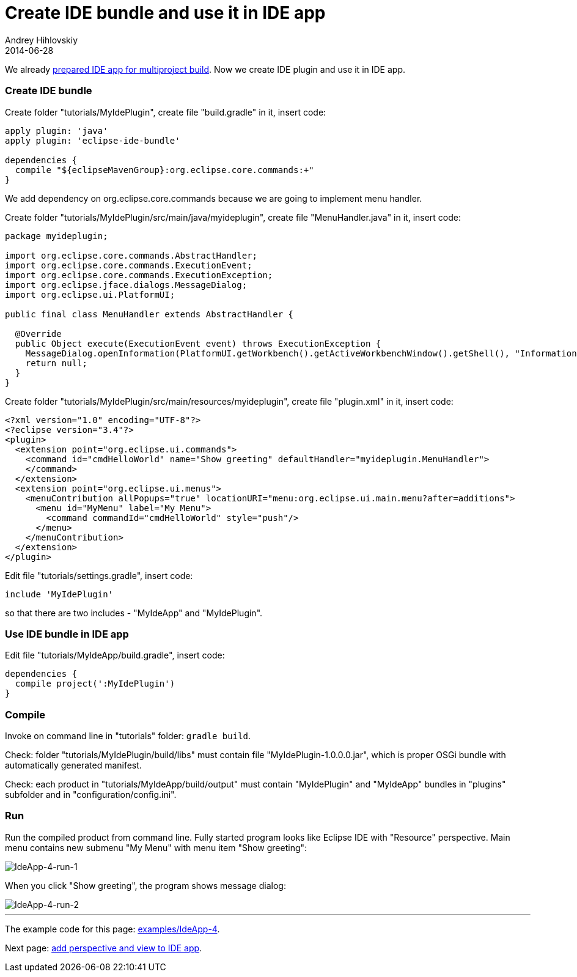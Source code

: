 = Create IDE bundle and use it in IDE app
Andrey Hihlovskiy
2014-06-28
:sectanchors:
:jbake-type: page
:jbake-status: published

We already xref:Prepare-IDE-app-for-multiproject-build#[prepared IDE app for multiproject build]. Now we create IDE plugin and use it in IDE app.

### Create IDE bundle

Create folder "tutorials/MyIdePlugin", create file "build.gradle" in it, insert code:

```groovy
apply plugin: 'java'
apply plugin: 'eclipse-ide-bundle'

dependencies {
  compile "${eclipseMavenGroup}:org.eclipse.core.commands:+"
}
```
We add dependency on org.eclipse.core.commands because we are going to implement menu handler.

Create folder "tutorials/MyIdePlugin/src/main/java/myideplugin", create file "MenuHandler.java" in it, insert code:

```java
package myideplugin;

import org.eclipse.core.commands.AbstractHandler;
import org.eclipse.core.commands.ExecutionEvent;
import org.eclipse.core.commands.ExecutionException;
import org.eclipse.jface.dialogs.MessageDialog;
import org.eclipse.ui.PlatformUI;

public final class MenuHandler extends AbstractHandler {

  @Override
  public Object execute(ExecutionEvent event) throws ExecutionException {
    MessageDialog.openInformation(PlatformUI.getWorkbench().getActiveWorkbenchWindow().getShell(), "Information", "Hello, world!");
    return null;
  }
}
```

Create folder "tutorials/MyIdePlugin/src/main/resources/myideplugin", create file "plugin.xml" in it, insert code:

```xml
<?xml version="1.0" encoding="UTF-8"?>
<?eclipse version="3.4"?>
<plugin>
  <extension point="org.eclipse.ui.commands">
    <command id="cmdHelloWorld" name="Show greeting" defaultHandler="myideplugin.MenuHandler">
    </command>
  </extension>
  <extension point="org.eclipse.ui.menus">
    <menuContribution allPopups="true" locationURI="menu:org.eclipse.ui.main.menu?after=additions">
      <menu id="MyMenu" label="My Menu">
        <command commandId="cmdHelloWorld" style="push"/>
      </menu>
    </menuContribution>
  </extension>
</plugin>
```

Edit file "tutorials/settings.gradle", insert code:

```groovy
include 'MyIdePlugin'
```
so that there are two includes - "MyIdeApp" and "MyIdePlugin".

### Use IDE bundle in IDE app

Edit file "tutorials/MyIdeApp/build.gradle", insert code:

```groovy
dependencies {
  compile project(':MyIdePlugin')
}
```

### Compile

Invoke on command line in "tutorials" folder: `gradle build`.

Check: folder "tutorials/MyIdePlugin/build/libs" must contain file "MyIdePlugin-1.0.0.0.jar", which is proper OSGi bundle with automatically generated manifest.

Check: each product in "tutorials/MyIdeApp/build/output" must contain "MyIdePlugin" and "MyIdeApp" bundles in "plugins" subfolder and in "configuration/config.ini". 

### Run

Run the compiled product from command line. Fully started program looks like Eclipse IDE with "Resource" perspective. Main menu contains new submenu "My Menu" with menu item "Show greeting":

image::images/IdeApp-4-run-1.png "IdeApp-4-run-1"[IdeApp-4-run-1]

When you click "Show greeting", the program shows message dialog:

image::images/IdeApp-4-run-2.png "IdeApp-4-run-2"[IdeApp-4-run-2]

---

The example code for this page: link:../tree/master/examples/IdeApp-4.html[examples/IdeApp-4].

Next page: xref:Add-perspective-and-view-to-IDE-app#[add perspective and view to IDE app].
